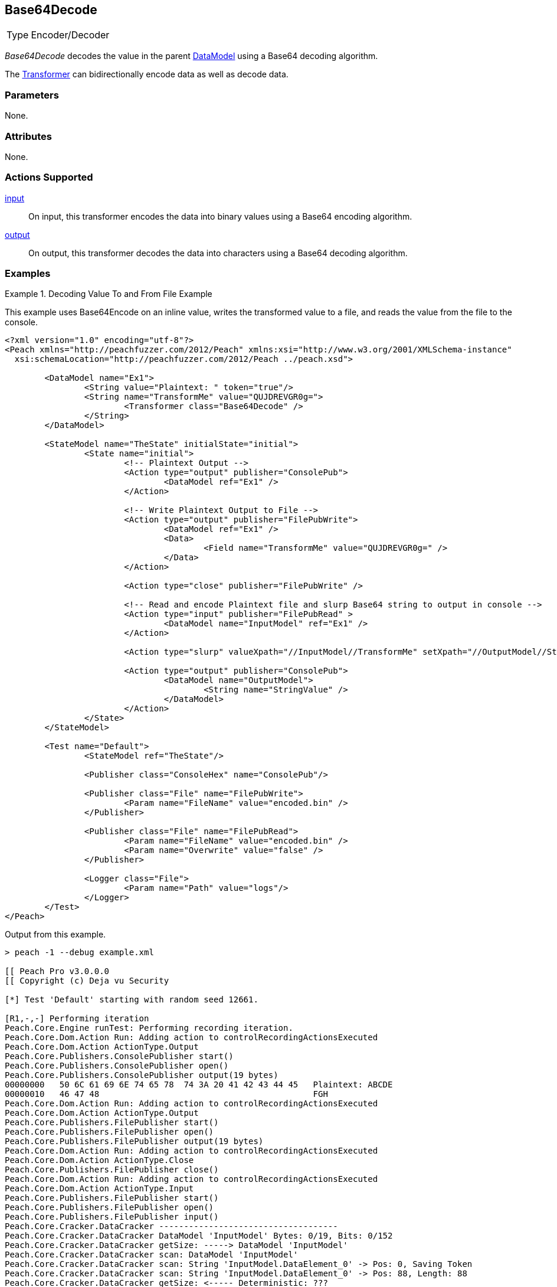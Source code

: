 <<<
[[Transformers_Base64DecodeTransformer]]
== Base64Decode

// Reviewed:
//  - 02/19/2014: Seth & Adam: Outlined
// TODO:
// Verify parameters expand parameter description
// Full pit example using hex console
// expand  general description
// Identify direction / actions supported for (Input/Output/Call/setProperty/getProperty)
// See AES for format
// Test output, input

// Updated:
// 2/19/14: Mick
// verified params
// added supported actions
// expanded description
// added full example

[horizontal]
Type:: Encoder/Decoder

_Base64Decode_ decodes the value in the parent xref:DataModel[DataModel] using a Base64 decoding algorithm. 

The xref:Transformer[Transformer] can bidirectionally encode data as well as decode data.

=== Parameters

None.

=== Attributes

None.

=== Actions Supported

xref:Action_input[input]:: On input, this transformer encodes the data into binary values using a Base64 encoding algorithm.
xref:Action_output[output]:: On output, this transformer decodes the data into characters using a Base64 decoding algorithm.

=== Examples

.Decoding Value To and From File Example
==========================
This example uses  Base64Encode on an inline value, writes the transformed value to a file, and reads the value from the file to the console.

[source,xml]
----
<?xml version="1.0" encoding="utf-8"?>
<Peach xmlns="http://peachfuzzer.com/2012/Peach" xmlns:xsi="http://www.w3.org/2001/XMLSchema-instance"
  xsi:schemaLocation="http://peachfuzzer.com/2012/Peach ../peach.xsd">

	<DataModel name="Ex1">
		<String value="Plaintext: " token="true"/>
		<String name="TransformMe" value="QUJDREVGR0g=">
			<Transformer class="Base64Decode" />
		</String>
	</DataModel>

	<StateModel name="TheState" initialState="initial">
		<State name="initial">
			<!-- Plaintext Output -->
			<Action type="output" publisher="ConsolePub">
				<DataModel ref="Ex1" />
			</Action>

			<!-- Write Plaintext Output to File -->
			<Action type="output" publisher="FilePubWrite">
				<DataModel ref="Ex1" />
				<Data>
					<Field name="TransformMe" value="QUJDREVGR0g=" />
				</Data>
			</Action>

			<Action type="close" publisher="FilePubWrite" />

			<!-- Read and encode Plaintext file and slurp Base64 string to output in console -->
			<Action type="input" publisher="FilePubRead" >
				<DataModel name="InputModel" ref="Ex1" />
			</Action>

			<Action type="slurp" valueXpath="//InputModel//TransformMe" setXpath="//OutputModel//StringValue" />

			<Action type="output" publisher="ConsolePub">
				<DataModel name="OutputModel">
					<String name="StringValue" />
				</DataModel>
			</Action>
		</State>
	</StateModel>

	<Test name="Default">
		<StateModel ref="TheState"/>

		<Publisher class="ConsoleHex" name="ConsolePub"/>

		<Publisher class="File" name="FilePubWrite">
			<Param name="FileName" value="encoded.bin" />
		</Publisher>

		<Publisher class="File" name="FilePubRead">
			<Param name="FileName" value="encoded.bin" />
			<Param name="Overwrite" value="false" />
		</Publisher>

		<Logger class="File">
			<Param name="Path" value="logs"/>
		</Logger>
	</Test>
</Peach>
----

Output from this example.

----
> peach -1 --debug example.xml

[[ Peach Pro v3.0.0.0
[[ Copyright (c) Deja vu Security

[*] Test 'Default' starting with random seed 12661.

[R1,-,-] Performing iteration
Peach.Core.Engine runTest: Performing recording iteration.
Peach.Core.Dom.Action Run: Adding action to controlRecordingActionsExecuted
Peach.Core.Dom.Action ActionType.Output
Peach.Core.Publishers.ConsolePublisher start()
Peach.Core.Publishers.ConsolePublisher open()
Peach.Core.Publishers.ConsolePublisher output(19 bytes)
00000000   50 6C 61 69 6E 74 65 78  74 3A 20 41 42 43 44 45   Plaintext: ABCDE
00000010   46 47 48                                           FGH
Peach.Core.Dom.Action Run: Adding action to controlRecordingActionsExecuted
Peach.Core.Dom.Action ActionType.Output
Peach.Core.Publishers.FilePublisher start()
Peach.Core.Publishers.FilePublisher open()
Peach.Core.Publishers.FilePublisher output(19 bytes)
Peach.Core.Dom.Action Run: Adding action to controlRecordingActionsExecuted
Peach.Core.Dom.Action ActionType.Close
Peach.Core.Publishers.FilePublisher close()
Peach.Core.Dom.Action Run: Adding action to controlRecordingActionsExecuted
Peach.Core.Dom.Action ActionType.Input
Peach.Core.Publishers.FilePublisher start()
Peach.Core.Publishers.FilePublisher open()
Peach.Core.Publishers.FilePublisher input()
Peach.Core.Cracker.DataCracker ------------------------------------
Peach.Core.Cracker.DataCracker DataModel 'InputModel' Bytes: 0/19, Bits: 0/152
Peach.Core.Cracker.DataCracker getSize: -----> DataModel 'InputModel'
Peach.Core.Cracker.DataCracker scan: DataModel 'InputModel'
Peach.Core.Cracker.DataCracker scan: String 'InputModel.DataElement_0' -> Pos: 0, Saving Token
Peach.Core.Cracker.DataCracker scan: String 'InputModel.DataElement_0' -> Pos: 88, Length: 88
Peach.Core.Cracker.DataCracker getSize: <----- Deterministic: ???
Peach.Core.Cracker.DataCracker Crack: DataModel 'InputModel' Size: <null>, Bytes: 0/19, Bits: 0/152
Peach.Core.Cracker.DataCracker ------------------------------------
Peach.Core.Cracker.DataCracker String 'InputModel.DataElement_0' Bytes: 0/19, Bits: 0/152
Peach.Core.Cracker.DataCracker getSize: -----> String 'InputModel.DataElement_0'

Peach.Core.Cracker.DataCracker scan: String 'InputModel.DataElement_0' -> Pos: 0, Saving Token
Peach.Core.Cracker.DataCracker scan: String 'InputModel.DataElement_0' -> Pos: 88, Length: 88
Peach.Core.Cracker.DataCracker getSize: <----- Size: 88
Peach.Core.Cracker.DataCracker Crack: String 'InputModel.DataElement_0' Size: 88, Bytes: 0/19, Bits: 0/152
Peach.Core.Dom.DataElement String 'InputModel.DataElement_0' value is: Plaintext :
Peach.Core.Cracker.DataCracker ------------------------------------
Peach.Core.Cracker.DataCracker String 'InputModel.TransformMe' Bytes: 11/19, Bits: 88/152
Peach.Core.Cracker.DataCracker getSize: -----> String 'InputModel.TransformMe'
Peach.Core.Cracker.DataCracker scan: String 'InputModel.TransformMe' -> Offset: 0, Unsized element
Peach.Core.Cracker.DataCracker lookahead: String 'InputModel.TransformMe'
Peach.Core.Cracker.DataCracker getSize: <----- Last Unsized: 64
Peach.Core.Cracker.DataCracker Crack: String 'InputModel.TransformMe' Size: 96, Bytes: 0/12, Bits: 0/96
Peach.Core.Dom.DataElement String 'InputModel.TransformMe' value is: QUJDREVGR0g=
Peach.Core.Dom.Action Run: Adding action to controlRecordingActionsExecuted
Peach.Core.Dom.Action ActionType.Slurp
Peach.Core.Dom.Action Slurp, setting OutputModel.StringValue from InputModel.TransformMe
Peach.Core.Dom.Action Run: Adding action to controlRecordingActionsExecuted
Peach.Core.Dom.Action ActionType.Output
Peach.Core.Publishers.ConsolePublisher output(12 bytes)
00000000   51 55 4A 44 52 45 56 47  52 30 67 3D               QUJDREVGR0g=
Peach.Core.Publishers.ConsolePublisher close()
Peach.Core.Publishers.FilePublisher close()
Peach.Core.Engine runTest: context.config.singleIteration == true
Peach.Core.Publishers.ConsolePublisher stop()
Peach.Core.Publishers.FilePublisher stop()
Peach.Core.Publishers.FilePublisher stop()

[*] Test 'Default' finished.
----
==========================
